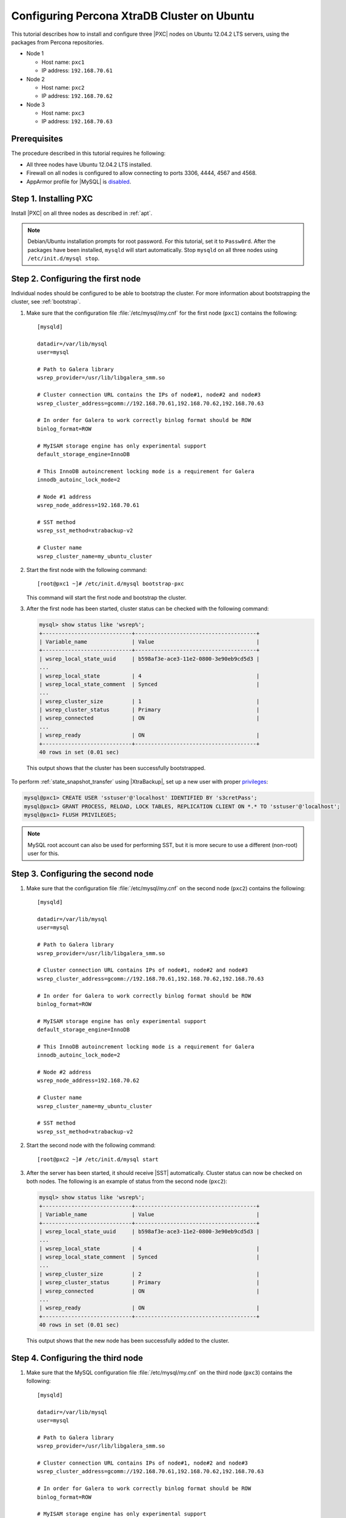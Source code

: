 .. _ubuntu_howto:

============================================
Configuring Percona XtraDB Cluster on Ubuntu
============================================

This tutorial describes how to install and configure three |PXC| nodes
on Ubuntu 12.04.2 LTS servers, using the packages from Percona repositories.

* Node 1

  * Host name: ``pxc1``
  * IP address: ``192.168.70.61``

* Node 2

  * Host name: ``pxc2``
  * IP address: ``192.168.70.62``

* Node 3

  * Host name: ``pxc3``
  * IP address: ``192.168.70.63``

Prerequisites
=============

The procedure described in this tutorial requires he following:

* All three nodes have Ubuntu 12.04.2 LTS installed.
* Firewall on all nodes is configured to allow connecting
  to ports 3306, 4444, 4567 and 4568.
* AppArmor profile for |MySQL| is `disabled <http://www.mysqlperformanceblog.com/2012/12/20/percona-xtradb-cluster-selinux-is-not-always-the-culprit/>`_.

Step 1. Installing PXC
======================

Install |PXC| on all three nodes as described in :ref:`apt`.

.. note:: Debian/Ubuntu installation prompts for root password.
   For this tutorial, set it to ``Passw0rd``.
   After the packages have been installed,
   ``mysqld`` will start automatically.
   Stop ``mysqld`` on all three nodes using ``/etc/init.d/mysql stop``.

Step 2. Configuring the first node
==================================

Individual nodes should be configured to be able to bootstrap the cluster.
For more information about bootstrapping the cluster, see :ref:`bootstrap`.

1. Make sure that the configuration file :file:`/etc/mysql/my.cnf`
   for the first node (``pxc1``) contains the following: ::

    [mysqld]

    datadir=/var/lib/mysql
    user=mysql

    # Path to Galera library
    wsrep_provider=/usr/lib/libgalera_smm.so

    # Cluster connection URL contains the IPs of node#1, node#2 and node#3
    wsrep_cluster_address=gcomm://192.168.70.61,192.168.70.62,192.168.70.63

    # In order for Galera to work correctly binlog format should be ROW
    binlog_format=ROW

    # MyISAM storage engine has only experimental support
    default_storage_engine=InnoDB

    # This InnoDB autoincrement locking mode is a requirement for Galera
    innodb_autoinc_lock_mode=2

    # Node #1 address
    wsrep_node_address=192.168.70.61

    # SST method
    wsrep_sst_method=xtrabackup-v2

    # Cluster name
    wsrep_cluster_name=my_ubuntu_cluster


#. Start the first node with the following command: ::

    [root@pxc1 ~]# /etc/init.d/mysql bootstrap-pxc

   This command will start the first node and bootstrap the cluster.

#. After the first node has been started,
   cluster status can be checked with the following command:

   .. code-block:: mysql

     mysql> show status like 'wsrep%';
     +----------------------------+--------------------------------------+
     | Variable_name              | Value                                |
     +----------------------------+--------------------------------------+
     | wsrep_local_state_uuid     | b598af3e-ace3-11e2-0800-3e90eb9cd5d3 |
     ...
     | wsrep_local_state          | 4                                    |
     | wsrep_local_state_comment  | Synced                               |
     ...
     | wsrep_cluster_size         | 1                                    |
     | wsrep_cluster_status       | Primary                              |
     | wsrep_connected            | ON                                   |
     ...
     | wsrep_ready                | ON                                   |
     +----------------------------+--------------------------------------+
     40 rows in set (0.01 sec)

  This output shows that the cluster has been successfully bootstrapped.

To perform :ref:`state_snapshot_transfer` using |XtraBackup|,
set up a new user with proper `privileges
<http://www.percona.com/doc/percona-xtrabackup/innobackupex/privileges.html#permissions-and-privileges-needed>`_:

.. code-block:: mysql

   mysql@pxc1> CREATE USER 'sstuser'@'localhost' IDENTIFIED BY 's3cretPass';
   mysql@pxc1> GRANT PROCESS, RELOAD, LOCK TABLES, REPLICATION CLIENT ON *.* TO 'sstuser'@'localhost';
   mysql@pxc1> FLUSH PRIVILEGES;

.. note:: MySQL root account can also be used for performing SST,
   but it is more secure to use a different (non-root) user for this.

Step 3. Configuring the second node
===================================

1. Make sure that the configuration file :file:`/etc/mysql/my.cnf`
   on the second node (``pxc2``) contains the following: ::

    [mysqld]

    datadir=/var/lib/mysql
    user=mysql

    # Path to Galera library
    wsrep_provider=/usr/lib/libgalera_smm.so

    # Cluster connection URL contains IPs of node#1, node#2 and node#3
    wsrep_cluster_address=gcomm://192.168.70.61,192.168.70.62,192.168.70.63

    # In order for Galera to work correctly binlog format should be ROW
    binlog_format=ROW

    # MyISAM storage engine has only experimental support
    default_storage_engine=InnoDB

    # This InnoDB autoincrement locking mode is a requirement for Galera
    innodb_autoinc_lock_mode=2

    # Node #2 address
    wsrep_node_address=192.168.70.62

    # Cluster name
    wsrep_cluster_name=my_ubuntu_cluster

    # SST method
    wsrep_sst_method=xtrabackup-v2


#. Start the second node with the following command: ::

    [root@pxc2 ~]# /etc/init.d/mysql start

#. After the server has been started,
   it should receive |SST| automatically.
   Cluster status can now be checked on both nodes.
   The following is an example of status from the second node (``pxc2``):

   .. code-block:: mysql

     mysql> show status like 'wsrep%';
     +----------------------------+--------------------------------------+
     | Variable_name              | Value                                |
     +----------------------------+--------------------------------------+
     | wsrep_local_state_uuid     | b598af3e-ace3-11e2-0800-3e90eb9cd5d3 |
     ...
     | wsrep_local_state          | 4                                    |
     | wsrep_local_state_comment  | Synced                               |
     ...
     | wsrep_cluster_size         | 2                                    |
     | wsrep_cluster_status       | Primary                              |
     | wsrep_connected            | ON                                   |
     ...
     | wsrep_ready                | ON                                   |
     +----------------------------+--------------------------------------+
     40 rows in set (0.01 sec)

   This output shows that the new node has been successfully added to the cluster.

Step 4. Configuring the third node
==================================

1. Make sure that the MySQL configuration file :file:`/etc/mysql/my.cnf`
   on the third node (``pxc3``) contains the following: ::

    [mysqld]

    datadir=/var/lib/mysql
    user=mysql

    # Path to Galera library
    wsrep_provider=/usr/lib/libgalera_smm.so

    # Cluster connection URL contains IPs of node#1, node#2 and node#3
    wsrep_cluster_address=gcomm://192.168.70.61,192.168.70.62,192.168.70.63

    # In order for Galera to work correctly binlog format should be ROW
    binlog_format=ROW

    # MyISAM storage engine has only experimental support
    default_storage_engine=InnoDB

    # This InnoDB autoincrement locking mode is a requirement for Galera
    innodb_autoinc_lock_mode=2

    # Node #3 address
    wsrep_node_address=192.168.70.63

    # Cluster name
    wsrep_cluster_name=my_ubuntu_cluster

    # SST method
    wsrep_sst_method=xtrabackup-v2

#. Start the third node with the following command: ::

    [root@pxc3 ~]# /etc/init.d/mysql start

#. After the server has been started,
   it should receive SST automatically.
   Cluster status can be checked on all nodes.
   The following is an example of status from the third node (``pxc3``):

   .. code-block:: mysql

     mysql> show status like 'wsrep%';
     +----------------------------+--------------------------------------+
     | Variable_name              | Value                                |
     +----------------------------+--------------------------------------+
     | wsrep_local_state_uuid     | b598af3e-ace3-11e2-0800-3e90eb9cd5d3 |
     ...
     | wsrep_local_state          | 4                                    |
     | wsrep_local_state_comment  | Synced                               |
     ...
     | wsrep_cluster_size         | 3                                    |
     | wsrep_cluster_status       | Primary                              |
     | wsrep_connected            | ON                                   |
     ...
     | wsrep_ready                | ON                                   |
     +----------------------------+--------------------------------------+
     40 rows in set (0.01 sec)

   This output confirms that the third node has joined the cluster.

Testing replication
===================

To test replication, lets create a new database on the second node,
create a table for that database on the third node,
and add some records to the table on the first node.

1. Create a new database on the second node:

   .. code-block:: mysql

      mysql@pxc2> CREATE DATABASE percona;
      Query OK, 1 row affected (0.01 sec)

#. Create a table on the third node:

   .. code-block:: mysql

      mysql@pxc3> USE percona;
      Database changed

      mysql@pxc3> CREATE TABLE example (node_id INT PRIMARY KEY, node_name VARCHAR(30));
      Query OK, 0 rows affected (0.05 sec)

#. Insert records on the first node:

   .. code-block:: mysql

      mysql@pxc1> INSERT INTO percona.example VALUES (1, 'percona1');
      Query OK, 1 row affected (0.02 sec)

#. Retrieve all the rows from that table on the second node:

   .. code-block:: mysql

      mysql@pxc2> SELECT * FROM percona.example;
      +---------+-----------+
      | node_id | node_name |
      +---------+-----------+
      |       1 | percona1  |
      +---------+-----------+
      1 row in set (0.00 sec)

This simple procedure should ensure that all nodes in the cluster
are synchronized and working as intended.

